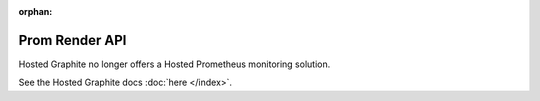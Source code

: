 :orphan:

Prom Render API
===============

Hosted Graphite no longer offers a Hosted Prometheus monitoring solution.

See the Hosted Graphite docs :doc:`here </index>`.